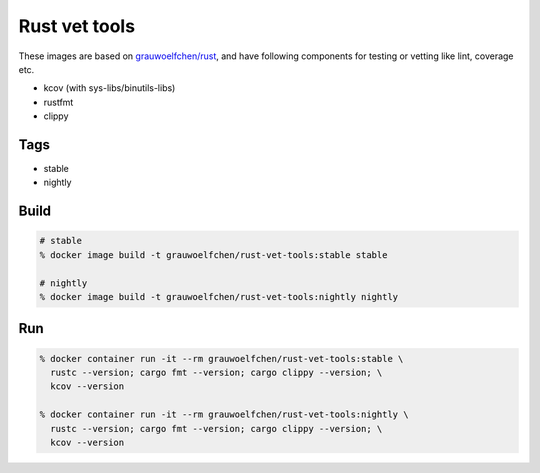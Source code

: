 Rust vet tools
==============

These images are based on `grauwoelfchen/rust`_, and have following components  
for testing or vetting like lint, coverage etc.

.. _grauwoelfchen/rust: https://hub.docker.com/r/grauwoelfchen/rust/

* kcov (with sys-libs/binutils-libs)
* rustfmt
* clippy


Tags
-----

* stable
* nightly


Build
-----

.. code:: zsh

   # stable
   % docker image build -t grauwoelfchen/rust-vet-tools:stable stable

   # nightly
   % docker image build -t grauwoelfchen/rust-vet-tools:nightly nightly

Run
---

.. code:: zsh

   % docker container run -it --rm grauwoelfchen/rust-vet-tools:stable \
     rustc --version; cargo fmt --version; cargo clippy --version; \
     kcov --version

   % docker container run -it --rm grauwoelfchen/rust-vet-tools:nightly \
     rustc --version; cargo fmt --version; cargo clippy --version; \
     kcov --version
